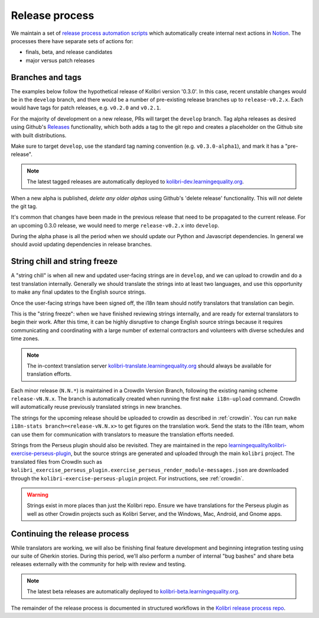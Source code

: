 .. _release_process:

Release process
===============

We maintain a set of `release process automation scripts <https://github.com/learningequality/kolibri-release-process/>`__ which automatically create internal next actions in `Notion <https://www.notion.so/learningequality/>`__. The processes there have separate sets of actions for:

* finals, beta, and release candidates
* major versus patch releases

Branches and tags
-----------------

The examples below follow the hypothetical release of Kolibri version '0.3.0'. In this case, recent unstable changes would be in the ``develop`` branch, and there would be a number of pre-existing release branches up to ``release-v0.2.x``. Each would have tags for patch releases, e.g. ``v0.2.0`` and ``v0.2.1``.

For the majority of development on a new release, PRs will target the ``develop`` branch. Tag alpha releases as desired using Github's `Releases <https://github.com/learningequality/kolibri/releases>`__ functionality, which both adds a tag to the git repo and creates a placeholder on the Github site with built distributions.

Make sure to target ``develop``, use the standard tag naming convention (e.g. ``v0.3.0-alpha1``), and mark it has a "pre-release".

.. note:: The latest tagged releases are automatically deployed to `kolibri-dev.learningequality.org <https://kolibri-dev.learningequality.org/>`__.

When a new alpha is published, *delete any older alphas* using Github's 'delete release' functionality. This will *not* delete the git tag.

It's common that changes have been made in the previous release that need to be propagated to the current release. For an upcoming 0.3.0 release, we would need to merge ``release-v0.2.x`` into ``develop``.

During the alpha phase is all the period when we should update our Python and Javascript dependencies. In general we should avoid updating dependencies in release branches.


String chill and string freeze
------------------------------

A "string chill" is when all new and updated user-facing strings are in ``develop``, and we can upload to crowdin and do a test translation internally. Generally we should translate the strings into at least two languages, and use this opportunity to make any final updates to the English source strings.

Once the user-facing strings have been signed off, the i18n team should notify translators that translation can begin.

This is the "string freeze": when we have finished reviewing strings internally, and are ready for external translators to begin their work. After this time, it can be highly disruptive to change English source strings because it requires communicating and coordinating with a large number of external contractors and volunteers with diverse schedules and time zones.

.. note:: The in-context translation server `kolibri-translate.learningequality.org <http://kolibri-translate.learningequality.org/>`__ should always be available for translation efforts.

Each minor release (``N.N.*``) is maintained in a CrowdIn Version Branch, following the existing naming scheme ``release-vN.N.x``. The branch is automatically created when running the first ``make i18n-upload`` command. CrowdIn will automatically reuse previously translated strings in new branches.

The strings for the upcoming release should be uploaded to crowdin as described in :ref:`crowdin`. You can run ``make i18n-stats branch=<release-vN.N.x>`` to get figures on the translation work. Send the stats to the i18n team, whom can use them for communication with translators to measure the translation efforts needed.

Strings from the Perseus plugin should also be revisited. They are maintained in the repo `learningequality/kolibri-exercise-perseus-plugin <https://github.com/learningequality/kolibri-exercise-perseus-plugin>`__, but the source strings are generated and uploaded through the main ``kolibri`` project. The translated files from CrowdIn such as ``kolibri_exercise_perseus_plugin.exercise_perseus_render_module-messages.json`` are downloaded through the ``kolibri-exercise-perseus-plugin`` project. For instructions, see :ref:`crowdin`.

.. warning:: Strings exist in more places than just the Kolibri repo. Ensure we have translations for the Perseus plugin as well as other Crowdin projects such as Kolibri Server, and the Windows, Mac, Android, and Gnome apps.


Continuing the release process
------------------------------

While translators are working, we will also be finishing final feature development and beginning integration testing using our suite of Gherkin stories. During this period, we'll also perform a number of internal "bug bashes" and share beta releases externally with the community for help with review and testing.

.. note:: The latest beta releases are automatically deployed to `kolibri-beta.learningequality.org <https://kolibri-dev.learningequality.org/>`__.

The remainder of the release process is documented in structured workflows in the `Kolibri release process repo <https://github.com/learningequality/kolibri-release-process/>`__.



